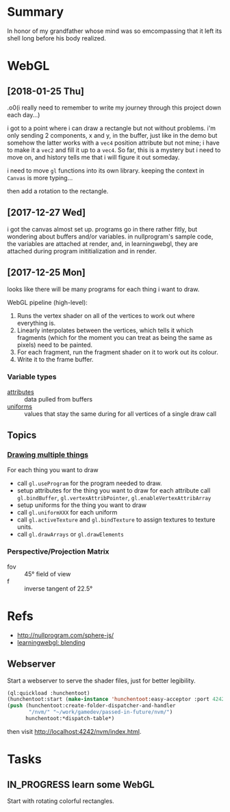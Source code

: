 #+STARTUP: hidestars
#+TODO: TODO IN_PROGRESS | DONE

* Summary
  In honor of my grandfather whose mind was so emcompassing
  that it left its shell long before his body realized.

* WebGL

** [2018-01-25 Thu]
   .o0(i really need to remember to write my journey through
   this project down each day...)

   i got to a point where i can draw a rectangle but not
   without problems. i'm only sending 2 components, x and y,
   in the buffer, just like in the demo but somehow the
   latter works with a =vec4= position attribute but not
   mine; i have to make it a =vec2= and fill it up to a
   =vec4=. So far, this is a mystery but i need to move on,
   and history tells me that i will figure it out someday.

   i need to move =gl= functions into its own
   library. keeping the context in =Canvas= is more
   typing... 

   then add a rotation to the rectangle.

** [2017-12-27 Wed]
   i got the canvas almost set up. programs go in there
   rather fitly, but wondering about buffers and/or
   variables. in nullprogram's sample code, the variables
   are attached at render, and, in learningwebgl, they are
   attached during program inititialization and in render.

** [2017-12-25 Mon]
   looks like there will be many programs for each thing i
   want to draw. 
   
   WebGL pipeline (high-level):
   1. Runs the vertex shader on all of the vertices to work
      out where everything is.
   2. Linearly interpolates between the vertices, which
      tells it which fragments (which for the moment you can
      treat as being the same as pixels) need to be painted.
   3. For each fragment, run the fragment shader on it to
      work out its colour.
   4. Write it to the frame buffer.

*** Variable types
    - [[https://webglfundamentals.org/webgl/lessons/webgl-shaders-and-glsl.html#attributes][attributes]] :: data pulled from buffers
    - [[https://webglfundamentals.org/webgl/lessons/webgl-shaders-and-glsl.html#uniforms][uniforms]] :: values that stay the same during for all
         vertices of a single draw call

** Topics

*** [[https://webglfundamentals.org/webgl/lessons/webgl-drawing-multiple-things.html][Drawing multiple things]]
    For each thing you want to draw
    - call =gl.useProgram= for the program needed to draw.
    - setup attributes for the thing you want to draw for
      each attribute call =gl.bindBuffer=,
      =gl.vertexAttribPointer=, =gl.enableVertexAttribArray=
    - setup uniforms for the thing you want to draw
    - call =gl.uniformXXX= for each uniform
    - call =gl.activeTexture= and =gl.bindTexture= to assign
      textures to texture units.
    - call =gl.drawArrays= or =gl.drawElements=

*** Perspective/Projection Matrix
    - fov :: 45° field of view
    - f :: inverse tangent of 22.5°
* Refs
  - http://nullprogram.com/sphere-js/
  - [[http://learningwebgl.com/blog/?p=859][learningwebgl: blending]]

** Webserver
   Start a webserver to serve the shader files, just for
   better legibility.

   #+BEGIN_SRC lisp
     (ql:quickload :hunchentoot)
     (hunchentoot:start (make-instance 'hunchentoot:easy-acceptor :port 4242))
     (push (hunchentoot:create-folder-dispatcher-and-handler
            "/nvm/" "~/work/gamedev/passed-in-future/nvm/")
           hunchentoot:*dispatch-table*)
   #+END_SRC

   then visit http://localhost:4242/nvm/index.html.

* Tasks

** IN_PROGRESS learn some WebGL
   Start with rotating colorful rectangles.

